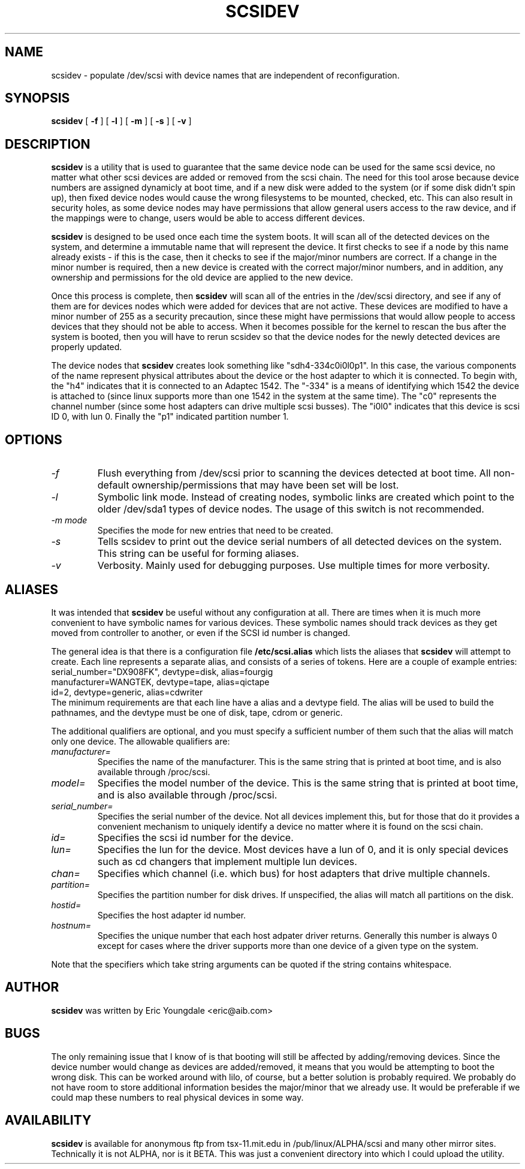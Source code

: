 .\" -*- nroff -*-
.TH SCSIDEV 25 "February 1996" "Version 1.30"
.SH NAME
scsidev \- populate /dev/scsi with device names that are independent of reconfiguration.
.SH SYNOPSIS
.B scsidev
[
.B \-f
]
[
.B \-l
]
[
.B \-m
]
[
.B \-s
]
[
.B \-v
]
.SH DESCRIPTION
.B scsidev
is a utility that is used to guarantee that the same device node can be used
for the same scsi device, no matter what other scsi devices are added or
removed from the scsi chain.  The need for this tool arose because device
numbers are assigned dynamicly at boot time, and if a new disk were added
to the system (or if some disk didn't spin up), then fixed device nodes would
cause the wrong filesystems to be mounted, checked, etc.  This can also result
in security holes, as some device nodes may have permissions that allow
general users access to the raw device, and if the mappings were to change,
users would be able to access different devices.
.PP
.B scsidev
is designed to be used once each time the system boots.  It will scan all
of the detected devices on the system, and determine a immutable name
that will represent the device.  It first checks to see if a node by this name
already exists - if this is the case, then it checks to see if the major/minor
numbers are correct.  If a change in the minor number is required, then
a new device is created with the correct major/minor numbers, and in addition,
any ownership and permissions for the old device are applied to the new device.
.PP
Once this process is complete, then
.B scsidev
will scan all of the entries in the /dev/scsi directory, and see if
any of them are for devices nodes which were added for devices that
are not active.  These devices are modified to have a minor number of
255 as a security precaution, since these might have permissions that
would allow people to access devices that they should not be able to
access.  When it becomes possible for the kernel to rescan the bus
after the system is booted, then you will have to rerun scsidev
so that the device nodes for the newly detected devices are
properly updated.
.PP
The device nodes that
.B scsidev
creates look something like "sdh4-334c0i0l0p1".  In this case,
the various components of the name represent physical attributes
about the device or the host adapter to which it is connected.
To begin with, the "h4" indicates that it is connected to
an Adaptec 1542.  The "-334" is a means of identifying which 1542
the device is attached to (since linux supports more than one 1542 in
the system at the same time).  The "c0" represents the channel number
(since some host adapters can drive multiple scsi busses).  The
"i0l0" indicates that this device is scsi ID 0, with lun 0.  Finally
the "p1" indicated partition number 1.
.SH OPTIONS
.TP
.I \-f
Flush everything from /dev/scsi prior to scanning the devices detected
at boot time.  All non-default ownership/permissions that may have
been set will be lost.
.TP
.I \-l
Symbolic link mode.  Instead of creating nodes, symbolic links are created
which point to the older /dev/sda1 types of device nodes.  The usage
of this switch is not recommended.
.TP
.I \-m mode
Specifies the mode for new entries that need to be created.
.TP
.I \-s
Tells scsidev to print out the device serial numbers of all detected
devices on the system.  This string can be useful for forming aliases.
.TP
.I \-v
Verbosity.  Mainly used for debugging purposes.  Use multiple times for
more verbosity.
.SH ALIASES
It was intended that
.B scsidev
be useful without any configuration at all.  There are times when it is
much more convenient to have symbolic names for various devices.
These symbolic names should track devices as they get moved from
controller to another, or even if the SCSI id number is changed.
.P
The general idea is that there is a configuration file
.B /etc/scsi.alias
which lists the aliases that
.B scsidev
will attempt to create.  Each line represents a separate alias,
and consists of a series of tokens.  Here are a couple of example
entries:
.nf
serial_number="DX908FK", devtype=disk, alias=fourgig
manufacturer=WANGTEK, devtype=tape, alias=qictape
id=2, devtype=generic, alias=cdwriter
.fi
The minimum requirements are that each line have a alias and a devtype
field.  The alias will be used to build the pathnames, and the devtype
must be one of disk, tape, cdrom or generic.
.P
The additional qualifiers are optional, and you must specify a
sufficient number of them such that the alias will match only one
device.  The allowable qualifiers are:
.TP
.I manufacturer=
Specifies the name of the manufacturer.  This is the same string
that is printed at boot time, and is also available through /proc/scsi.
.TP
.I model=
Specifies the model number of the device.  This is the same string
that is printed at boot time, and is also available through /proc/scsi.
.TP
.I serial_number=
Specifies the serial number of the device.  Not all devices implement
this, but for those that do it provides a convenient mechanism to
uniquely identify a device no matter where it is found on the
scsi chain.
.TP
.I id=
Specifies the scsi id number for the device.
.TP
.I lun=
Specifies the lun for the device.  Most devices have a lun of 0,
and it is only special devices such as cd changers that implement
multiple lun devices.
.TP
.I chan=
Specifies which channel (i.e. which bus) for host adapters that drive
multiple channels.
.TP
.I partition=
Specifies the partition number for disk drives.  If unspecified,
the alias will match all partitions on the disk.
.TP
.I hostid=
Specifies the host adapter id number.
.TP
.I hostnum=
Specifies the unique number that each host adpater driver returns.
Generally this number is always 0 except for cases where the driver
supports more than one device of a given type on the system.
.P
Note that the specifiers which take string arguments can be quoted
if the string contains whitespace.
.SH AUTHOR
.B scsidev
was written by Eric Youngdale <eric@aib.com>
.SH BUGS
The only remaining issue that I know of is that booting will still be
affected by adding/removing devices.  Since the device number would
change as devices are added/removed, it means that you would be
attempting to boot the wrong disk.  This can be worked around with
lilo, of course, but a better solution is probably required.  We
probably do not have room to store additional information besides the
major/minor that we already use.  It would be preferable if we could
map these numbers to real physical devices in some way.
.SH AVAILABILITY
.B scsidev
is available for anonymous ftp from tsx-11.mit.edu in
/pub/linux/ALPHA/scsi and many other mirror sites.  Technically it is
not ALPHA, nor is it BETA.  This was just a convenient directory into
which I could upload the utility.
